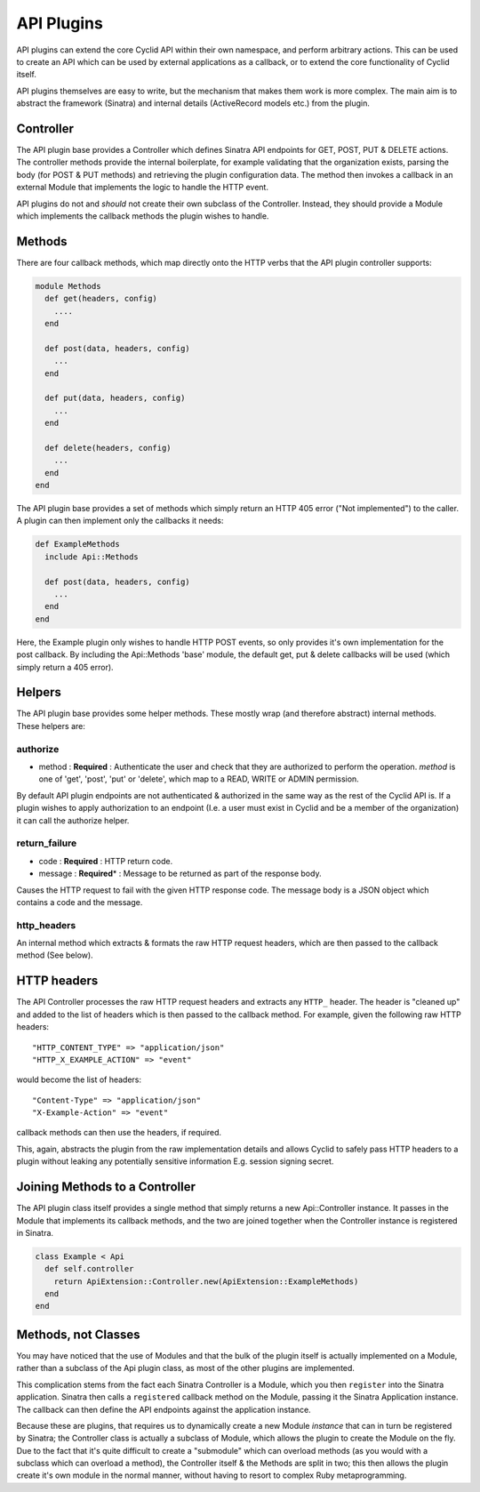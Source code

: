 .. _api-plugins:

###########
API Plugins
###########

API plugins can extend the core Cyclid API within their own namespace,
and perform arbitrary actions. This can be used to create an API which
can be used by external applications as a callback, or to extend the
core functionality of Cyclid itself.

API plugins themselves are easy to write, but the mechanism that makes
them work is more complex. The main aim is to abstract the framework
(Sinatra) and internal details (ActiveRecord models etc.) from the
plugin.

Controller
==========

The API plugin base provides a Controller which defines Sinatra API
endpoints for GET, POST, PUT & DELETE actions. The controller methods
provide the internal boilerplate, for example validating that the
organization exists, parsing the body (for POST & PUT methods) and
retrieving the plugin configuration data. The method then invokes a
callback in an external Module that implements the logic to handle the
HTTP event.

API plugins do not and *should* not create their own subclass of the
Controller. Instead, they should provide a Module which implements the
callback methods the plugin wishes to handle.

Methods
=======

There are four callback methods, which map directly onto the HTTP verbs
that the API plugin controller supports:

.. code:: ruby

    module Methods
      def get(headers, config)
        ....
      end

      def post(data, headers, config)
        ...
      end

      def put(data, headers, config)
        ...
      end

      def delete(headers, config)
        ...
      end
    end

The API plugin base provides a set of methods which simply return an
HTTP 405 error ("Not implemented") to the caller. A plugin can then
implement only the callbacks it needs:

.. code:: ruby

    def ExampleMethods
      include Api::Methods

      def post(data, headers, config)
        ...
      end
    end

Here, the Example plugin only wishes to handle HTTP POST events, so only
provides it's own implementation for the post callback. By including the
Api::Methods 'base' module, the default get, put & delete callbacks will
be used (which simply return a 405 error).

Helpers
=======

The API plugin base provides some helper methods. These mostly wrap (and
therefore abstract) internal methods. These helpers are:

authorize
---------

-  method : **Required** : Authenticate the user and check that they are
   authorized to perform the operation. *method* is one of 'get',
   'post', 'put' or 'delete', which map to a READ, WRITE or ADMIN
   permission.

By default API plugin endpoints are not authenticated & authorized in
the same way as the rest of the Cyclid API is. If a plugin wishes to
apply authorization to an endpoint (I.e. a user must exist in Cyclid and
be a member of the organization) it can call the authorize helper.

return\_failure
---------------

-  code : **Required** : HTTP return code.
-  message : **Required**\ \* : Message to be returned as part of the
   response body.

Causes the HTTP request to fail with the given HTTP response code. The
message body is a JSON object which contains a code and the message.

http\_headers
-------------

An internal method which extracts & formats the raw HTTP request
headers, which are then passed to the callback method (See below).

HTTP headers
============

The API Controller processes the raw HTTP request headers and extracts
any ``HTTP_`` header. The header is "cleaned up" and added to the list
of headers which is then passed to the callback method. For example,
given the following raw HTTP headers:

::

    "HTTP_CONTENT_TYPE" => "application/json"
    "HTTP_X_EXAMPLE_ACTION" => "event"

would become the list of headers:

::

    "Content-Type" => "application/json"
    "X-Example-Action" => "event"

callback methods can then use the headers, if required.

This, again, abstracts the plugin from the raw implementation details
and allows Cyclid to safely pass HTTP headers to a plugin without
leaking any potentially sensitive information E.g. session signing
secret.

Joining Methods to a Controller
===============================

The API plugin class itself provides a single method that simply returns
a new Api::Controller instance. It passes in the Module that implements
its callback methods, and the two are joined together when the
Controller instance is registered in Sinatra.

.. code:: ruby

    class Example < Api
      def self.controller
        return ApiExtension::Controller.new(ApiExtension::ExampleMethods)
      end
    end

Methods, not Classes
====================

You may have noticed that the use of Modules and that the bulk of the
plugin itself is actually implemented on a Module, rather than a
subclass of the Api plugin class, as most of the other plugins are
implemented.

This complication stems from the fact each Sinatra Controller is a
Module, which you then ``register`` into the Sinatra application.
Sinatra then calls a ``registered`` callback method on the Module,
passing it the Sinatra Application instance. The callback can then
define the API endpoints against the application instance.

Because these are plugins, that requires us to dynamically create a new
Module *instance* that can in turn be registered by Sinatra; the
Controller class is actually a subclass of Module, which allows the
plugin to create the Module on the fly. Due to the fact that it's quite
difficult to create a "submodule" which can overload methods (as you
would with a subclass which can overload a method), the Controller
itself & the Methods are split in two; this then allows the plugin
create it's own module in the normal manner, without having to resort to
complex Ruby metaprogramming.
